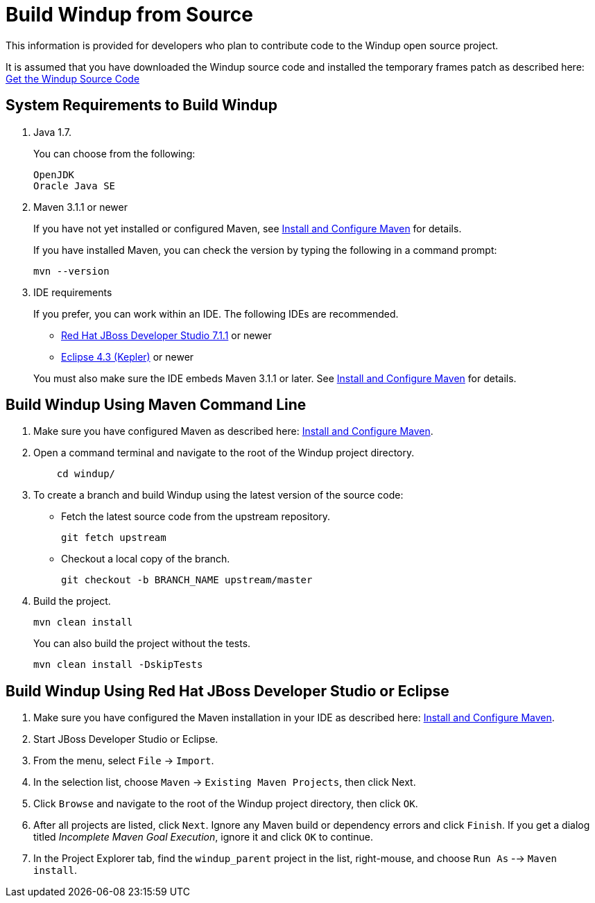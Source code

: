 = Build Windup from Source

This information is provided for developers who plan to contribute code
to the Windup open source project. 

It is assumed that you have downloaded the Windup source code and installed the temporary frames patch as described here: link:./Dev:-Get-the-Windup-Source-Code[Get the Windup Source Code]


== System Requirements to Build Windup

1.  Java 1.7.
+
You can choose from the following:
+
--------------
OpenJDK
Oracle Java SE
--------------
2.  Maven 3.1.1 or newer
+
If you have not yet installed or configured Maven, see
link:./Install-and-Configure-Maven[Install and Configure Maven] for details.
+
If you have installed Maven, you can check the version by typing the
following in a command prompt:
+
--------------
mvn --version 
--------------
3.  IDE requirements
+
If you prefer, you can work within an IDE. The following IDEs are recommended.

* http://www.jboss.org/products/devstudio/download/[Red Hat JBoss
Developer Studio 7.1.1] or newer
* https://www.eclipse.org/downloads/[Eclipse 4.3 (Kepler)] or newer

+
You must also make sure the IDE embeds Maven 3.1.1 or later. See
link:./Install-and-Configure-Maven[Install and Configure Maven] for details.


== Build Windup Using Maven Command Line


1.  Make sure you have configured Maven as described here:
link:./Install-and-Configure-Maven[Install and Configure Maven].
2. Open a command terminal and navigate to the root of the Windup project directory.
+
--------------
    cd windup/
--------------
3.  To create a branch and build Windup using the latest version of the source code:

*  Fetch the latest source code from the upstream repository.
+ 
---------
git fetch upstream 
---------
*  Checkout a local copy of the branch.
+
-----------------------------------------------
git checkout -b BRANCH_NAME upstream/master
-----------------------------------------------

4.  Build the project.
+
-----------------
mvn clean install
-----------------

+
You can also build the project without the tests.
+
---------------------------------
mvn clean install -DskipTests
---------------------------------

== Build Windup Using Red Hat JBoss Developer Studio or Eclipse

1.  Make sure you have configured the Maven installation in your IDE as
described here:
https://github.com/windup/windup/wiki/Install-and-Configure-Maven[Install
and Configure Maven].
2.  Start JBoss Developer Studio or Eclipse.
3.  From the menu, select `File` → `Import`.
4.  In the selection list, choose `Maven` → `Existing Maven Projects`,
then click Next.
5.  Click `Browse` and navigate to the root of the Windup
project directory, then click `OK`.
6.  After all projects are listed, click `Next`. Ignore any Maven build
or dependency errors and click `Finish`. If you get a dialog titled
_Incomplete Maven Goal Execution_, ignore it and click `OK` to continue.
7.  In the Project Explorer tab, find the `windup_parent` project in the
list, right-mouse, and choose `Run As` --> `Maven install`.
